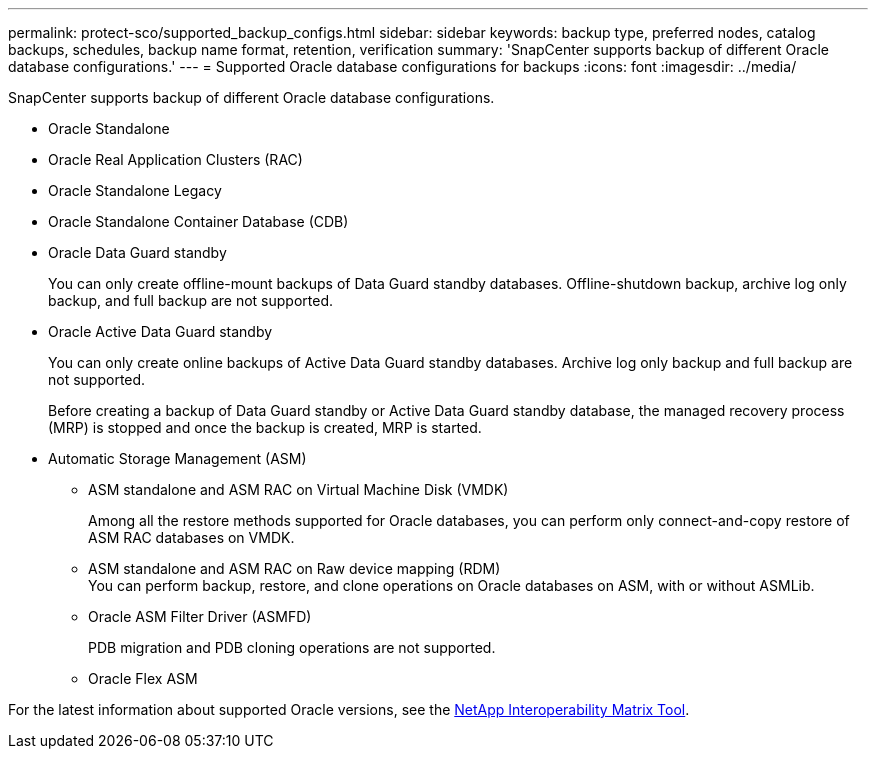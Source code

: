 ---
permalink: protect-sco/supported_backup_configs.html
sidebar: sidebar
keywords: backup type, preferred nodes, catalog backups, schedules, backup name format, retention, verification
summary: 'SnapCenter supports backup of different Oracle database configurations.'
---
= Supported Oracle database configurations for backups
:icons: font
:imagesdir: ../media/

[.lead]
SnapCenter supports backup of different Oracle database configurations.

* Oracle Standalone
* Oracle Real Application Clusters (RAC)
* Oracle Standalone Legacy
* Oracle Standalone Container Database (CDB)
* Oracle Data Guard standby
+
You can only create offline-mount backups of Data Guard standby databases. Offline-shutdown backup, archive log only backup, and full backup are not supported.

* Oracle Active Data Guard standby
+
You can only create online backups of Active Data Guard standby databases. Archive log only backup and full backup are not supported.
+
Before creating a backup of Data Guard standby or Active Data Guard standby database, the managed recovery process (MRP) is stopped and once the backup is created, MRP is started.

* Automatic Storage Management (ASM)
 ** ASM standalone and ASM RAC on Virtual Machine Disk (VMDK)
+
Among all the restore methods supported for Oracle databases, you can perform only connect-and-copy restore of ASM RAC databases on VMDK.

 ** ASM standalone and ASM RAC on Raw device mapping (RDM)
 +
You can perform backup, restore, and clone operations on Oracle databases on ASM, with or without ASMLib.

** Oracle ASM Filter Driver (ASMFD)
+
PDB migration and PDB cloning operations are not supported.

** Oracle Flex ASM
//Included the above info for BURT 1348035 for 4.5

For the latest information about supported Oracle versions, see the https://imt.netapp.com/imt/imt.jsp?components=180338;180332;134509;180320;&solution=1257&isHWU&src=IMT[NetApp Interoperability Matrix Tool^].
